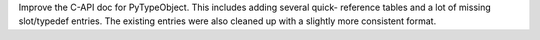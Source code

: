 Improve the C-API doc for PyTypeObject.  This includes adding several quick-
reference tables and a lot of missing slot/typedef entries.  The existing
entries were also cleaned up with a slightly more consistent format.
